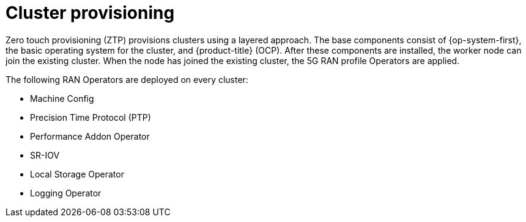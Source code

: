 // Module included in the following assemblies:
//
// scalability_and_performance/ztp-deploying-disconnected.adoc

[id="ztp-cluster-provisioning_{context}"]
= Cluster provisioning

Zero touch provisioning (ZTP) provisions clusters using a layered approach.
The base components consist of {op-system-first}, the basic operating system
for the cluster, and {product-title} (OCP). After these components are installed,
the worker node can join the existing cluster. When the node has joined the existing cluster, the 5G RAN profile Operators are applied.

The following RAN Operators are deployed on every cluster:

* Machine Config
* Precision Time Protocol (PTP)
* Performance Addon Operator
* SR-IOV
* Local Storage Operator
* Logging Operator
